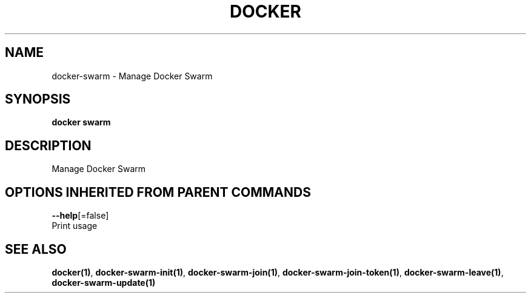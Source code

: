 .TH "DOCKER" "1" "Aug 2017" "Docker Community" "" 
.nh
.ad l


.SH NAME
.PP
docker\-swarm \- Manage Docker Swarm


.SH SYNOPSIS
.PP
\fBdocker swarm\fP


.SH DESCRIPTION
.PP
Manage Docker Swarm


.SH OPTIONS INHERITED FROM PARENT COMMANDS
.PP
\fB\-\-help\fP[=false]
    Print usage


.SH SEE ALSO
.PP
\fBdocker(1)\fP, \fBdocker\-swarm\-init(1)\fP, \fBdocker\-swarm\-join(1)\fP, \fBdocker\-swarm\-join\-token(1)\fP, \fBdocker\-swarm\-leave(1)\fP, \fBdocker\-swarm\-update(1)\fP
